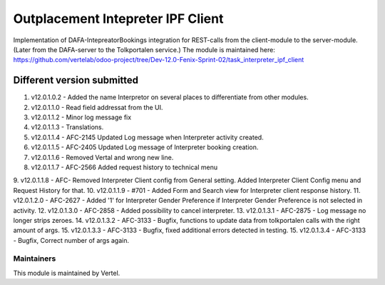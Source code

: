 ==================================
Outplacement Intepreter IPF Client
==================================

Implementation of DAFA-IntepreatorBookings integration for REST-calls from the client-module to the server-module.
(Later from the DAFA-server to the Tolkportalen service.)
The module is maintained here: https://github.com/vertelab/odoo-project/tree/Dev-12.0-Fenix-Sprint-02/task_interpreter_ipf_client

Different version submitted
===========================

1. v12.0.1.0.2 - Added the name Interpretor on several places to differentiate from other modules.
2. v12.0.1.1.0 - Read field addressat from the UI.
3. v12.0.1.1.2 - Minor log message fix
4. v12.0.1.1.3 - Translations.
5. v12.0.1.1.4 - AFC-2145 Updated Log message when Interpreter activity created.
6. v12.0.1.1.5 - AFC-2405 Updated Log message of Interpreter booking creation.
7. v12.0.1.1.6 - Removed Vertal and wrong new line.
8. v12.0.1.1.7 - AFC-2566 Added request history to technical menu
9. v12.0.1.1.8 - AFC- Removed Interpreter Client config from General setting. Added Interpreter Client Config menu
and Request History for that.
10. v12.0.1.1.9 - #701 - Added Form and Search view for Interpreter client response history.
11. v12.0.1.2.0 - AFC-2627 - Added '1' for Interpreter Gender Preference if Interpreter Gender Preference is not selected in activity.
12. v12.0.1.3.0 - AFC-2858 - Added possibility to cancel interpreter.
13. v12.0.1.3.1 - AFC-2875 - Log message no longer strips zeroes.
14. v12.0.1.3.2 - AFC-3133 - Bugfix, functions to update data from tolkportalen calls with the right amount of args.
15. v12.0.1.3.3 - AFC-3133 - Bugfix, fixed additional errors detected in testing.
15. v12.0.1.3.4 - AFC-3133 - Bugfix, Correct number of args again.

Maintainers
~~~~~~~~~~~

This module is maintained by Vertel.
